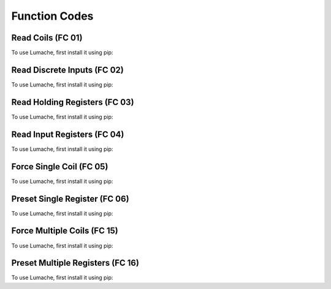 Function Codes
=====

.. _readcoils:
.. _readholdingregisters:
.. _readdiscreteinputs:

Read Coils (FC 01)
------------

To use Lumache, first install it using pip:

Read Discrete Inputs (FC 02)
------------

To use Lumache, first install it using pip:

Read Holding Registers (FC 03)
------------

To use Lumache, first install it using pip:

Read Input Registers (FC 04)
------------

To use Lumache, first install it using pip:

Force Single Coil (FC 05)
------------

To use Lumache, first install it using pip:

Preset Single Register (FC 06)
------------

To use Lumache, first install it using pip:

Force Multiple Coils (FC 15)
------------

To use Lumache, first install it using pip:

Preset Multiple Registers (FC 16)
------------

To use Lumache, first install it using pip:
